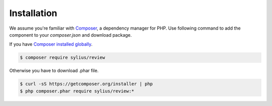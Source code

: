 Installation
============

We assume you're familiar with `Composer <http://packagist.org>`_, a dependency manager for PHP.
Use following command to add the component to your `composer.json` and download package.

If you have `Composer installed globally <http://getcomposer.org/doc/00-intro.md#globally>`_.

.. code-block:: bash

    $ composer require sylius/review

Otherwise you have to download .phar file.

.. code-block:: bash

    $ curl -sS https://getcomposer.org/installer | php
    $ php composer.phar require sylius/review:*
